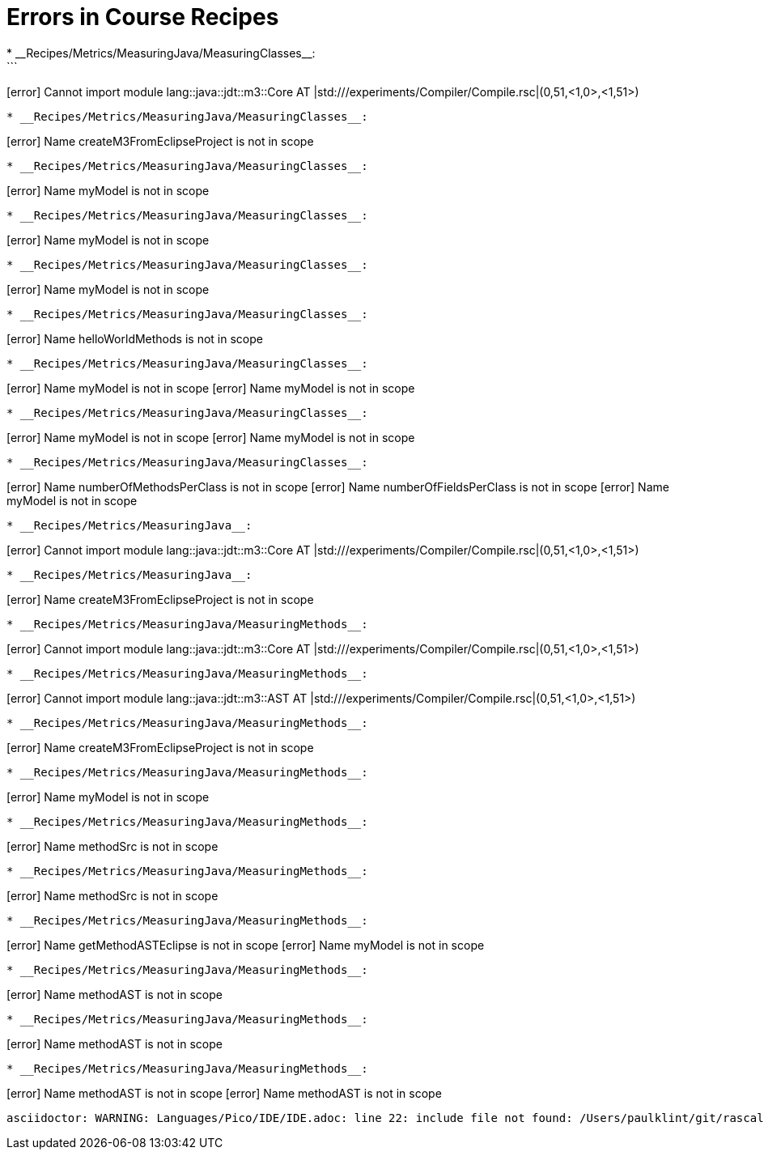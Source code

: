 # Errors in Course Recipes
* __Recipes/Metrics/MeasuringJava/MeasuringClasses__:
```
[error] Cannot import module lang::java::jdt::m3::Core AT |std:///experiments/Compiler/Compile.rsc|(0,51,<1,0>,<1,51>)
```
* __Recipes/Metrics/MeasuringJava/MeasuringClasses__:
```
[error] Name createM3FromEclipseProject is not in scope
```
* __Recipes/Metrics/MeasuringJava/MeasuringClasses__:
```
[error] Name myModel is not in scope
```
* __Recipes/Metrics/MeasuringJava/MeasuringClasses__:
```
[error] Name myModel is not in scope
```
* __Recipes/Metrics/MeasuringJava/MeasuringClasses__:
```
[error] Name myModel is not in scope
```
* __Recipes/Metrics/MeasuringJava/MeasuringClasses__:
```
[error] Name helloWorldMethods is not in scope
```
* __Recipes/Metrics/MeasuringJava/MeasuringClasses__:
```
[error] Name myModel is not in scope
[error] Name myModel is not in scope
```
* __Recipes/Metrics/MeasuringJava/MeasuringClasses__:
```
[error] Name myModel is not in scope
[error] Name myModel is not in scope
```
* __Recipes/Metrics/MeasuringJava/MeasuringClasses__:
```
[error] Name numberOfMethodsPerClass is not in scope
[error] Name numberOfFieldsPerClass is not in scope
[error] Name myModel is not in scope
```
* __Recipes/Metrics/MeasuringJava__:
```
[error] Cannot import module lang::java::jdt::m3::Core AT |std:///experiments/Compiler/Compile.rsc|(0,51,<1,0>,<1,51>)
```
* __Recipes/Metrics/MeasuringJava__:
```
[error] Name createM3FromEclipseProject is not in scope
```
* __Recipes/Metrics/MeasuringJava/MeasuringMethods__:
```
[error] Cannot import module lang::java::jdt::m3::Core AT |std:///experiments/Compiler/Compile.rsc|(0,51,<1,0>,<1,51>)
```
* __Recipes/Metrics/MeasuringJava/MeasuringMethods__:
```
[error] Cannot import module lang::java::jdt::m3::AST AT |std:///experiments/Compiler/Compile.rsc|(0,51,<1,0>,<1,51>)
```
* __Recipes/Metrics/MeasuringJava/MeasuringMethods__:
```
[error] Name createM3FromEclipseProject is not in scope
```
* __Recipes/Metrics/MeasuringJava/MeasuringMethods__:
```
[error] Name myModel is not in scope
```
* __Recipes/Metrics/MeasuringJava/MeasuringMethods__:
```
[error] Name methodSrc is not in scope
```
* __Recipes/Metrics/MeasuringJava/MeasuringMethods__:
```
[error] Name methodSrc is not in scope
```
* __Recipes/Metrics/MeasuringJava/MeasuringMethods__:
```
[error] Name getMethodASTEclipse is not in scope
[error] Name myModel is not in scope
```
* __Recipes/Metrics/MeasuringJava/MeasuringMethods__:
```
[error] Name methodAST is not in scope
```
* __Recipes/Metrics/MeasuringJava/MeasuringMethods__:
```
[error] Name methodAST is not in scope
```
* __Recipes/Metrics/MeasuringJava/MeasuringMethods__:
```
[error] Name methodAST is not in scope
[error] Name methodAST is not in scope
```
asciidoctor: WARNING: Languages/Pico/IDE/IDE.adoc: line 22: include file not found: /Users/paulklint/git/rascal/src/org/rascalmpl/library/demo/lang/Pico/Plugin.rsc
